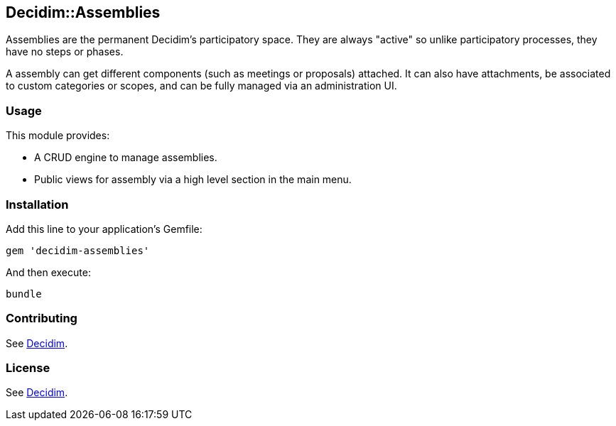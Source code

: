[[decidimassemblies]]
Decidim::Assemblies
-------------------

Assemblies are the permanent Decidim's participatory space. They are
always "active" so unlike participatory processes, they have no steps or
phases.

A assembly can get different components (such as meetings or proposals)
attached. It can also have attachments, be associated to custom
categories or scopes, and can be fully managed via an administration UI.

[[usage]]
Usage
~~~~~

This module provides:

* A CRUD engine to manage assemblies.
* Public views for assembly via a high level section in the main menu.

[[installation]]
Installation
~~~~~~~~~~~~

Add this line to your application's Gemfile:

[source,ruby]
----
gem 'decidim-assemblies'
----

And then execute:

[source,bash]
----
bundle
----

[[contributing]]
Contributing
~~~~~~~~~~~~

See https://github.com/decidim/decidim[Decidim].

[[license]]
License
~~~~~~~

See https://github.com/decidim/decidim[Decidim].
